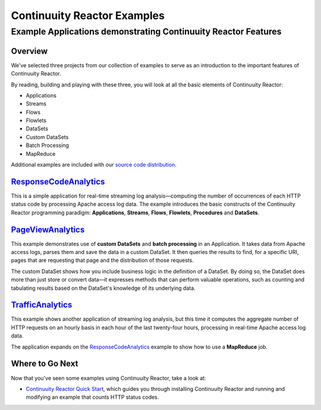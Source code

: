 .. :Author: John Jackson
   :Description: Continuuity Reactor Examples

============================
Continuuity Reactor Examples
============================

---------------------------------------------------------------
Example Applications demonstrating Continuuity Reactor Features
---------------------------------------------------------------

.. reST Editor: section-numbering::
	
.. reST Editor: contents::

Overview
========

We've selected three projects from our collection of examples to serve as
an introduction to the important features of Continuuity Reactor.

By reading, building and playing with these three, you will look at all the basic
elements of Continuuity Reactor:

- Applications
- Streams
- Flows
- Flowlets
- DataSets
- Custom DataSets
- Batch Processing
- MapReduce

Additional examples are included with our
`source code distribution </download>`__.


`ResponseCodeAnalytics </developers/examples/ResponseCodeAnalytics>`__
======================================================================
This is a simple application for real-time streaming log analysis—computing 
the number of occurrences of each HTTP status code by processing Apache access log data. 
The example introduces the basic constructs of the Continuuity Reactor programming paradigm:
**Applications**, **Streams**, **Flows**, **Flowlets**, **Procedures** and **DataSets**.

`PageViewAnalytics </developers/examples/PageViewAnalytics>`__
==============================================================
This example demonstrates use of **custom DataSets** and **batch processing** in an Application.
It takes data from Apache access logs,
parses them and save the data in a custom DataSet. It then queries the results to find,
for a specific URI, pages that are requesting that page and the distribution of those requests.

The custom DataSet shows how you include business logic in the definition of a DataSet.
By doing so, the DataSet does more than just store or convert data—it
expresses methods that can perform valuable operations, such as counting and tabulating results
based on the DataSet's knowledge of its underlying data.

`TrafficAnalytics </developers/examples/TrafficAnalytics/index.html>`__
=======================================================================
This example shows another application of streaming log analysis, but this time it
computes the aggregate number of HTTP requests on an hourly basis
in each hour of the last twenty-four hours, processing in real-time Apache access log data.
 
The application expands on the `ResponseCodeAnalytics`_ example to show how to use a **MapReduce** job.

Where to Go Next
================
Now that you've seen some examples using Continuuity Reactor, take a look at:

- `Continuuity Reactor Quick Start  </developers/quickstart>`__,
  which guides you through installing Continuuity Reactor and
  running and modifying an example that counts HTTP status codes.

.. - `Introduction to Continuuity Reactor </developers/intro>`__,
..   an introduction to Big Data and the Continuuity Reactor;
.. - `Continuuity Reactor Programming Guide </developers/programming>`__,
..   an introduction to programming applications for the Continuuity Reactor;
.. - `Continuuity Reactor HTTP REST API </developers/rest>`__,
..   a guide to programming Continuuity Reactor's HTTP interface;
.. - `Operating a Continuuity Reactor </developers/operations>`__,
..   which covers putting Continuuity Reactor into production; and
.. - `Advanced Continuuity Reactor Features </developers/advanced>`__,
..   with details of the Flow, DataSet and Transaction systems.
